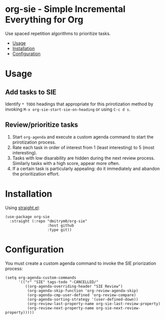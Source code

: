 * org-sie - Simple Incremental Everything for Org
:PROPERTIES:
:TOC:      :include all :depth 2 :force (depth) :ignore (nothing) :local (nothing)
:END:

Use spaced repetition algorithms to prioritize tasks.
:CONTENTS:
- [[#usage][Usage]]
- [[#installation][Installation]]
- [[#configuration][Configuration]]
:END:


* Usage

** Add tasks to SIE

Identify =* TODO= headings that appropriate for this prirotization method by invoking =M-x org-sie-start-sie-on-heading= or using =C-c d s=.

** Review/prioritize tasks

1. Start =org-agenda= and execute a custom agenda command to start the prirotization process.
2. Rate each task in order of interest from 1 (least interesting) to 5 (most interesting).
3. Tasks with low disarability are hidden during the next review process. Similarly tasks with a high score, appear more often.
4. If a certain task is particularly appealing: do it immediately and abandon the prioritization effort.

* Installation

Using [[https://github.com/radian-software/straight.el][straight.el]]:

#+begin_src elisp
  (use-package org-sie
    :straight (:repo "dmitrym0/org-sie"
                     :host github
                     :type git))
#+end_src


* Configuration

You must create a custom agenda command to invoke the SIE priorization process:

#+begin_src elisp
  (setq org-agenda-custom-commands
        '(("r" "SIE" tags-todo "-CANCELLED/"
           ((org-agenda-overriding-header "SIE Review")
            (org-agenda-skip-function 'org-review-agenda-skip)
            (org-agenda-cmp-user-defined 'org-review-compare)
            (org-agenda-sorting-strategy '(user-defined-down))
            (org-review-last-property-name org-sie-last-review-property)
            (org-review-next-property-name org-sie-next-review-property)))))
#+end_src
